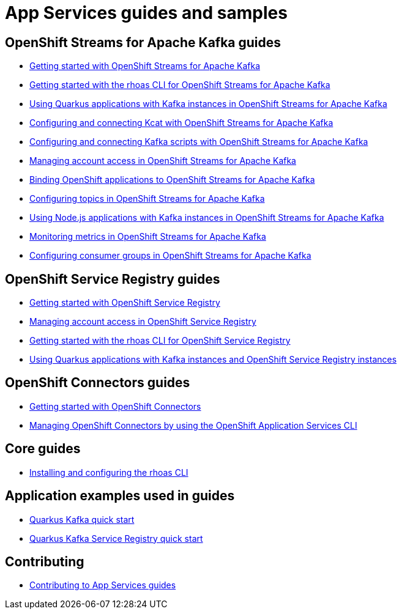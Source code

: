 :product: App Services
:product-long-kafka: OpenShift Streams for Apache Kafka
:product-long-registry: OpenShift Service Registry
:product-long-connectors: OpenShift Connectors
:product-long-rhoas: OpenShift Application Services

= {product} guides and samples

== {product-long-kafka} guides

* link:./docs/kafka/getting-started-kafka[Getting started with {product-long-kafka}]
* link:./docs/kafka/rhoas-cli-getting-started-kafka[Getting started with the rhoas CLI for {product-long-kafka}]
* link:./docs/kafka/quarkus-kafka[Using Quarkus applications with Kafka instances in {product-long-kafka}]
* link:./docs/kafka/kcat-kafka[Configuring and connecting Kcat with {product-long-kafka}]
* link:./docs/kafka/kafka-bin-scripts-kafka[Configuring and connecting Kafka scripts with {product-long-kafka}]
* link:./docs/kafka/access-mgmt-kafka[Managing account access in {product-long-kafka}]
* link:./docs/kafka/service-binding-kafka[Binding OpenShift applications to {product-long-kafka}]
* link:./docs/kafka/topic-configuration-kafka[Configuring topics in {product-long-kafka}]
* link:./docs/kafka/nodejs-kafka[Using Node.js applications with Kafka instances in {product-long-kafka}]
* link:./docs/kafka/metrics-monitoring-kafka[Monitoring metrics in {product-long-kafka}]
* link:./docs/kafka/consumer-configuration-kafka[Configuring consumer groups in {product-long-kafka}]

== {product-long-registry} guides

* link:./docs/registry/getting-started-registry/[Getting started with {product-long-registry}]
* link:./docs/registry/access-mgmt-registry[Managing account access in {product-long-registry}]
* link:./docs/registry/rhoas-cli-getting-started-registry[Getting started with the rhoas CLI for {product-long-registry}]
* link:./docs/registry/quarkus-registry[Using Quarkus applications with Kafka instances and {product-long-registry} instances]

== {product-long-connectors} guides

* link:./docs/connectors/getting-started-connectors/[Getting started with {product-long-connectors}]
* link:./docs/connectors/rhoas-cli-getting-started-connectors/[Managing {product-long-connectors} by using the {product-long-rhoas} CLI]

== Core guides

* link:./docs/rhoas/rhoas-cli-installation[Installing and configuring the rhoas CLI]

== Application examples used in guides

* link:./code-examples/quarkus-kafka-quickstart[Quarkus Kafka quick start]
* link:./code-examples/quarkus-service-registry-quickstart[Quarkus Kafka Service Registry quick start]

== Contributing

* link:./CONTRIBUTING.adoc[Contributing to {product} guides]
